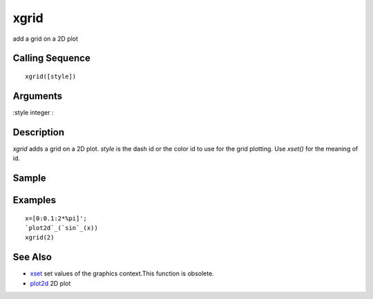 


xgrid
=====

add a grid on a 2D plot



Calling Sequence
~~~~~~~~~~~~~~~~


::

    xgrid([style])




Arguments
~~~~~~~~~

:style integer
:



Description
~~~~~~~~~~~

`xgrid` adds a grid on a 2D plot. `style` is the dash id or the color
id to use for the grid plotting. Use `xset()` for the meaning of id.



Sample
~~~~~~



Examples
~~~~~~~~


::

    x=[0:0.1:2*%pi]';
    `plot2d`_(`sin`_(x))
    xgrid(2)




See Also
~~~~~~~~


+ `xset`_ set values of the graphics context.This function is
  obsolete.
+ `plot2d`_ 2D plot


.. _plot2d: plot2d.html
.. _xset: xset.html


